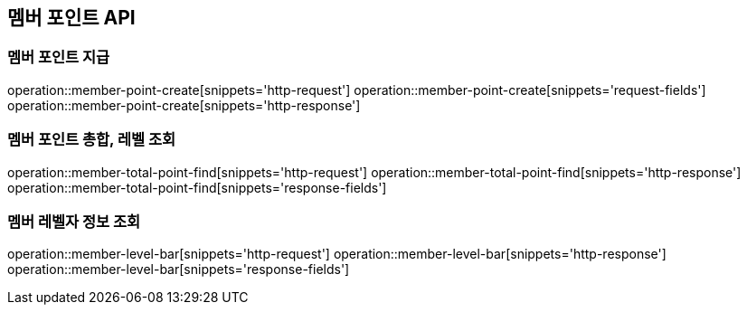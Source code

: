 == 멤버 포인트 API

=== 멤버 포인트 지급

operation::member-point-create[snippets='http-request']
operation::member-point-create[snippets='request-fields']
operation::member-point-create[snippets='http-response']

=== 멤버 포인트 총합, 레벨 조회

operation::member-total-point-find[snippets='http-request']
operation::member-total-point-find[snippets='http-response']
operation::member-total-point-find[snippets='response-fields']

=== 멤버 레벨자 정보 조회

operation::member-level-bar[snippets='http-request']
operation::member-level-bar[snippets='http-response']
operation::member-level-bar[snippets='response-fields']
